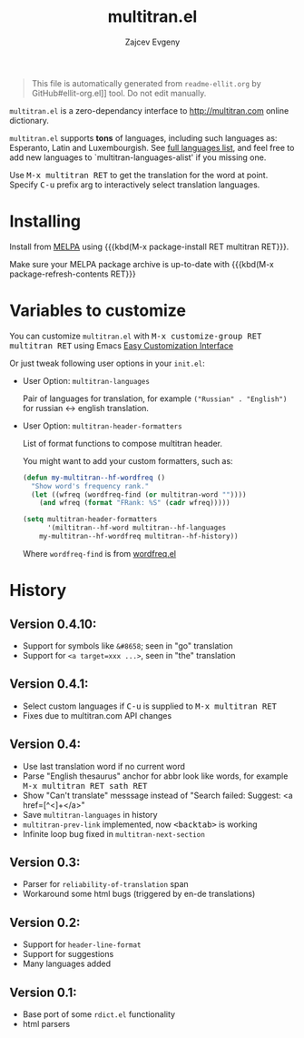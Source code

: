#+OPTIONS: timestamp:nil
#+TITLE: multitran.el
#+AUTHOR: Zajcev Evgeny
#+startup: showall

#+begin_quote
This file is automatically generated from =readme-ellit.org= by
GitHub#ellit-org.el]] tool.
Do not edit manually.
#+end_quote

=multitran.el= is a zero-dependancy interface to http://multitran.com
online dictionary.

=multitran.el= supports *tons* of languages, including such languages
as: Esperanto, Latin and Luxembourgish.
See [[https://www.multitran.com/m.exe?a=1&all=32][full languages list]],
and feel free to add new languages to `multitran-languages-alist'
if you missing one.

Use @@html:<kbd>@@M-x multitran RET@@html:</kbd>@@ to get the translation for the
word at point.  Specify @@html:<kbd>@@C-u@@html:</kbd>@@ prefix arg to interactively
select translation languages.

* Installing

Install from [[http://melpa.org][MELPA]] using
{{{kbd(M-x package-install RET multitran RET}}}.

Make sure your MELPA package archive is up-to-date with
{{{kbd(M-x package-refresh-contents RET}}}

* Variables to customize

You can customize =multitran.el= with @@html:<kbd>@@M-x customize-group RET multitran RET@@html:</kbd>@@ using Emacs [[https://www.gnu.org/software/emacs/manual/html_node/emacs/Easy-Customization.html#Easy-Customization][Easy Customization Interface]]

Or just tweak following user options in your =init.el=:

- User Option: ~multitran-languages~

  Pair of languages for translation, for example
  ~("Russian" . "English")~ for russian <-> english translation.

- User Option: ~multitran-header-formatters~

  List of format functions to compose multitran header.

  You might want to add your custom formatters, such as:
  #+begin_src emacs-lisp
    (defun my-multitran--hf-wordfreq ()
      "Show word's frequency rank."
      (let ((wfreq (wordfreq-find (or multitran-word ""))))
        (and wfreq (format "FRank: %S" (cadr wfreq)))))

    (setq multitran-header-formatters
          '(miltitran--hf-word multitran--hf-languages
    	my-multitran--hf-wordfreq multitran--hf-history))
  #+end_src

  Where ~wordfreq-find~ is from
  [[https://raw.githubusercontent.com/zevlg/emacs-stuff/master/wordfreq.el][wordfreq.el]]

* History

** Version 0.4.10:
- Support for symbols like =&#8658=; seen in "go" translation
- Support for =<a target=xxx ...>=, seen in "the" translation

** Version 0.4.1:
- Select custom languages if @@html:<kbd>@@C-u@@html:</kbd>@@ is supplied to
  @@html:<kbd>@@M-x multitran RET@@html:</kbd>@@
- Fixes due to multitran.com API changes

** Version 0.4:
- Use last translation word if no current word
- Parse "English thesaurus" anchor for abbr look like words,
  for example @@html:<kbd>@@M-x multitran RET sath RET@@html:</kbd>@@
- Show "Can't translate" messsage instead of
  "Search failed: Suggest: <a href=[^<]+</a>"
- Save ~multitran-languages~ in history
- ~multitran-prev-link~ implemented, now @@html:<kbd>@@<backtab>@@html:</kbd>@@ is working
- Infinite loop bug fixed in ~multitran-next-section~

** Version 0.3:
- Parser for =reliability-of-translation= span
- Workaround some html bugs (triggered by en-de translations)

** Version 0.2:
- Support for ~header-line-format~
- Support for suggestions
- Many languages added

** Version 0.1:
- Base port of some =rdict.el= functionality
- html parsers
